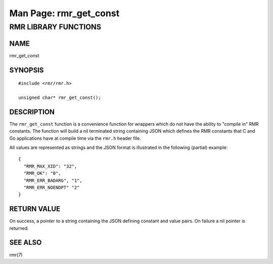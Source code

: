 .. This work is licensed under a Creative Commons Attribution 4.0 International License.
.. SPDX-License-Identifier: CC-BY-4.0
.. CAUTION: this document is generated from source in doc/src/rtd.
.. To make changes edit the source and recompile the document.
.. Do NOT make changes directly to .rst or .md files.

============================================================================================
Man Page: rmr_get_const
============================================================================================




RMR LIBRARY FUNCTIONS
=====================



NAME
----

rmr_get_const


SYNOPSIS
--------


::

  #include <rmr/rmr.h>

  unsigned char* rmr_get_const();



DESCRIPTION
-----------

The ``rmr_get_const`` function is a convenience function for
wrappers which do not have the ability to "compile in" RMR
constants. The function will build a nil terminated string
containing JSON which defines the RMR constants that C and Go
applications have at compile time via the ``rmr.h`` header
file.

All values are represented as strings and the JSON format is
illustrated in the following (partial) example:


::

  {
    "RMR_MAX_XID": "32",
    "RMR_OK": "0",
    "RMR_ERR_BADARG", "1",
    "RMR_ERR_NOENDPT" "2"
  }



RETURN VALUE
------------

On success, a pointer to a string containing the JSON
defining constant and value pairs. On failure a nil pointer
is returned.


SEE ALSO
--------

rmr(7)
